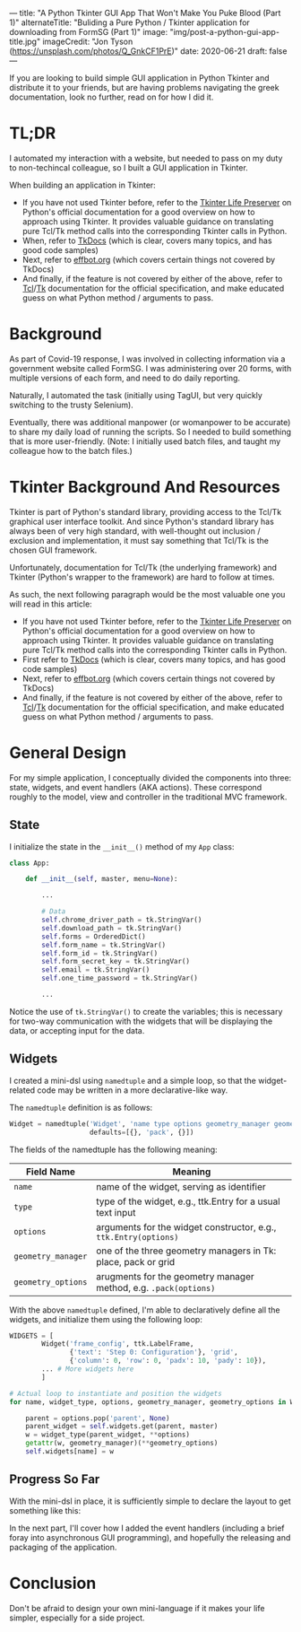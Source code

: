 ---
title: "A Python Tkinter GUI App That Won't Make You Puke Blood (Part 1)"
alternateTitle: "Buliding a Pure Python / Tkinter application for downloading from FormSG (Part 1)"
image: "img/post-a-python-gui-app-title.jpg"
imageCredit: "Jon Tyson (https://unsplash.com/photos/Q_GnkCF1PrE)"
date: 2020-06-21
draft: false
---

If you are looking to build simple GUI application in Python Tkinter and distribute
  it to your friends, but are having problems navigating the greek
  documentation, look no further, read on for how I did it.

* TL;DR
I automated my interaction with a website, but needed to pass on my duty to
  non-techincal colleague, so I built a GUI application in Tkinter.

When building an application in Tkinter:
  - If you have not used Tkinter before, refer to the [[https://docs.python.org/3/library/tkinter.html#tkinter-life-preserver][Tkinter Life Preserver]] on
    Python's official documentation for a good overview on how to approach using
    Tkinter. It provides valuable guidance on translating pure Tcl/Tk method
    calls into the corresponding Tkinter calls in Python.
  - When, refer to [[https://tkdocs.com/tutorial/index.html][TkDocs]] (which is clear, covers many topics, and has good code
    samples)
  - Next, refer to [[http://effbot.org/tkinterbook/][effbot.org]] (which covers certain things not covered by
    TkDocs)
  - And finally, if the feature is not covered by either of the above, refer to
    [[https://www.tcl.tk/man/tcl8.7/TclCmd/contents.htm][Tcl]]/[[https://www.tcl.tk/man/tcl8.7/TkCmd/contents.htm][Tk]] documentation for the official specification, and make educated guess
    on what Python method / arguments to pass.

* Background
As part of Covid-19 response, I was involved in collecting information via a
  government website called FormSG. I was administering over 20 forms, with
  multiple versions of each form, and need to do daily reporting.

Naturally, I automated the task (initially using TagUI, but very quickly
  switching to the trusty Selenium).

Eventually, there was additional manpower (or womanpower to be accurate) to
  share my daily load of running the scripts. So I needed to build something
  that is more user-friendly. (Note: I initially used batch files, and taught my
  colleague how to the batch files.)

* Tkinter Background And Resources
Tkinter is part of Python's standard library, providing access to the Tcl/Tk
  graphical user interface toolkit. And since Python's standard library has
  always been of very high standard, with well-thought out inclusion / exclusion
  and implementation, it must say something that Tcl/Tk is the chosen GUI
  framework.

Unfortunately, documentation for Tcl/Tk (the underlying framework) and Tkinter
  (Python's wrapper to the framework) are hard to follow at times.

As such, the next following paragraph would be the most valuable one you will
  read in this article:
  - If you have not used Tkinter before, refer to the [[https://docs.python.org/3/library/tkinter.html#tkinter-life-preserver][Tkinter Life Preserver]] on
    Python's official documentation for a good overview on how to approach using
    Tkinter. It provides valuable guidance on translating pure Tcl/Tk method
    calls into the corresponding Tkinter calls in Python.
  - First refer to [[https://tkdocs.com/tutorial/index.html][TkDocs]] (which is clear, covers many topics, and has good code
    samples)
  - Next, refer to [[http://effbot.org/tkinterbook/][effbot.org]] (which covers certain things not covered by
    TkDocs)
  - And finally, if the feature is not covered by either of the above, refer to
    [[https://www.tcl.tk/man/tcl8.7/TclCmd/contents.htm][Tcl]]/[[https://www.tcl.tk/man/tcl8.7/TkCmd/contents.htm][Tk]] documentation for the official specification, and make educated guess
    on what Python method / arguments to pass.

* General Design
For my simple application, I conceptually divided the components into three:
  state, widgets, and event handlers (AKA actions). These correspond roughly to
  the model, view and controller in the traditional MVC framework.

** State
I initialize the state in the ~__init__()~ method of my ~App~ class:
  #+BEGIN_SRC python
    class App:
  
        def __init__(self, master, menu=None):
  
            ...
  
            # Data
            self.chrome_driver_path = tk.StringVar()
            self.download_path = tk.StringVar()
            self.forms = OrderedDict()
            self.form_name = tk.StringVar()
            self.form_id = tk.StringVar()
            self.form_secret_key = tk.StringVar()
            self.email = tk.StringVar()
            self.one_time_password = tk.StringVar()

            ...
  #+END_SRC
  Notice the use of ~tk.StringVar()~ to create the variables; this is necessary
  for two-way communication with the widgets that will be displaying the data,
  or accepting input for the data.

** Widgets
I created a mini-dsl using ~namedtuple~ and a simple loop, so that
  the widget-related code may be written in a more declarative-like way.

  The ~namedtuple~ definition is as follows:
  #+BEGIN_SRC python
  Widget = namedtuple('Widget', 'name type options geometry_manager geometry_options',
                      defaults=[{}, 'pack', {}])
  #+END_SRC

  The fields of the namedtuple has the following meaning:
  | Field Name         | Meaning                                                          |
  |--------------------+------------------------------------------------------------------|
  | ~name~             | name of the widget, serving as identifier                        |
  | ~type~             | type of the widget, e.g., ttk.Entry for a usual text input       |
  | ~options~          | arguments for the widget constructor, e.g., ~ttk.Entry(options)~ |
  | ~geometry_manager~ | one of the three geometry managers in Tk: place, pack or grid    |
  | ~geometry_options~ | arugments for the geometry manager method, e.g. ~.pack(options)~ |

  With the above ~namedtuple~ defined, I'm able to declaratively define all the
  widgets, and initialize them using the following loop:

  #+BEGIN_SRC python
    WIDGETS = [
            Widget('frame_config', ttk.LabelFrame,
                   {'text': 'Step 0: Configuration'}, 'grid',
                   {'column': 0, 'row': 0, 'padx': 10, 'pady': 10}),
            ... # More widgets here
            ]

    # Actual loop to instantiate and position the widgets
    for name, widget_type, options, geometry_manager, geometry_options in WIDGETS:

        parent = options.pop('parent', None)
        parent_widget = self.widgets.get(parent, master)
        w = widget_type(parent_widget, **options)
        getattr(w, geometry_manager)(**geometry_options)
        self.widgets[name] = w
  #+END_SRC

** Progress So Far
With the mini-dsl in place, it is sufficiently simple to declare the layout to
  get something like this:

[[/img/post-a-python-gui-app-screenshot.png]]

In the next part, I'll cover how I added the event handlers (including a brief
  foray into asynchronous GUI programming), and hopefully the releasing and
  packaging of the application.

* Conclusion
Don't be afraid to design your own mini-language if it makes your life simpler,
  especially for a side project.
